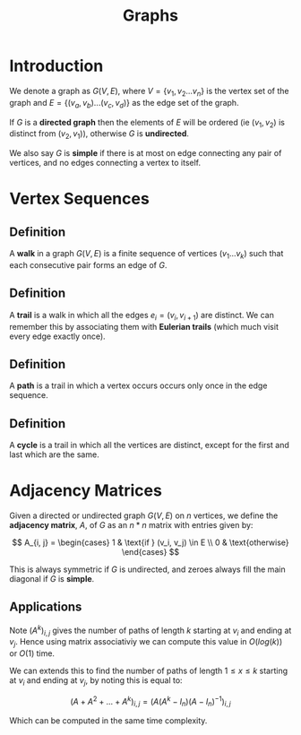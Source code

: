 #+TITLE: Graphs

* Introduction

We denote a graph as \( G(V, E) \), where \( V = \{ v_1, v_2 ... v_n \} \) is the vertex set of the graph and
\( E = \{ (v_a, v_b) ... (v_c, v_d) \} \) as the edge set of the graph.

If \( G \) is a *directed graph* then the elements of \( E \) will be ordered (ie \( (v_1, v_2) \) is distinct from \( (v_2, v_1) \)), otherwise \( G \) is *undirected*.

We also say \( G \) is *simple* if there is at most on edge connecting any pair of vertices, and no edges connecting a vertex to itself.

* Vertex Sequences

** *Definition* 
   
   A *walk* in a graph \( G(V, E) \) is a finite sequence of vertices \( (v_1 ... v_k) \) such that each consecutive pair forms an edge of \( G \).

** *Definition*

   A *trail* is a walk in which all the edges \( e_i = (v_i, v_{i + 1}) \) are distinct. We can remember this by associating them with *Eulerian trails* (which much visit every edge exactly once).

** *Definition*

   A *path* is a trail in which a vertex occurs occurs only once in the edge sequence.

** *Definition*

   A *cycle* is a trail in which all the vertices are distinct, except for the first and last which are the same.

* Adjacency Matrices

Given a directed or undirected graph \( G(V, E) \) on \( n \) vertices, we define the *adjacency matrix*, \( A \), of \( G \) as an \( n * n \) matrix with entries given by:

\[
A_{i, j} = \begin{cases} 
   1 & \text{if } (v_i, v_j) \in E \\
   0 & \text{otherwise}
  \end{cases}
\]

This is always symmetric if \( G \) is undirected, and zeroes always fill the main diagonal if \( G \) is *simple*.

** Applications

   Note \( (A^k)_{i, j} \) gives the number of paths of length \( k \) starting at \( v_i \) and ending at \( v_j \). Hence using matrix associativiy we can compute this value in \( O(log(k)) \) or \( O(1) \) time. 

   We can extends this to find the number of paths of length \( 1 \le x \le k \) starting at \( v_i \) and ending at \( v_j \), by noting this is equal to:

\[
(A + A^2 + ... + A^k)_{i, j} = \left( A(A^k - I_n)(A - I_n)^{-1} \right)_{i, j}
\]

Which can be computed in the same time complexity.
